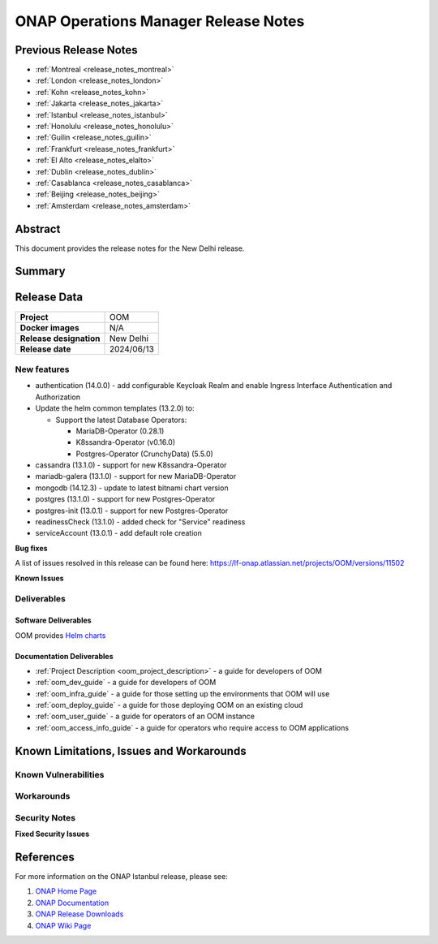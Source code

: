 .. This work is licensed under a Creative Commons Attribution 4.0
   International License.
.. http://creativecommons.org/licenses/by/4.0
.. (c) ONAP Project and its contributors
.. _release_notes_newdelhi:

*************************************
ONAP Operations Manager Release Notes
*************************************

Previous Release Notes
======================

- :ref:`Montreal <release_notes_montreal>`
- :ref:`London <release_notes_london>`
- :ref:`Kohn <release_notes_kohn>`
- :ref:`Jakarta <release_notes_jakarta>`
- :ref:`Istanbul <release_notes_istanbul>`
- :ref:`Honolulu <release_notes_honolulu>`
- :ref:`Guilin <release_notes_guilin>`
- :ref:`Frankfurt <release_notes_frankfurt>`
- :ref:`El Alto <release_notes_elalto>`
- :ref:`Dublin <release_notes_dublin>`
- :ref:`Casablanca <release_notes_casablanca>`
- :ref:`Beijing <release_notes_beijing>`
- :ref:`Amsterdam <release_notes_amsterdam>`

Abstract
========

This document provides the release notes for the New Delhi release.

Summary
=======



Release Data
============

+--------------------------------------+--------------------------------------+
| **Project**                          | OOM                                  |
|                                      |                                      |
+--------------------------------------+--------------------------------------+
| **Docker images**                    | N/A                                  |
|                                      |                                      |
+--------------------------------------+--------------------------------------+
| **Release designation**              | New Delhi                            |
|                                      |                                      |
+--------------------------------------+--------------------------------------+
| **Release date**                     | 2024/06/13                           |
|                                      |                                      |
+--------------------------------------+--------------------------------------+

New features
------------

* authentication (14.0.0) - add configurable Keycloak Realm and enable Ingress
  Interface Authentication and Authorization
* Update the helm common templates (13.2.0) to:

  * Support the latest Database Operators:

    * MariaDB-Operator (0.28.1)
    * K8ssandra-Operator (v0.16.0)
    * Postgres-Operator (CrunchyData) (5.5.0)

* cassandra (13.1.0) - support for new K8ssandra-Operator
* mariadb-galera (13.1.0) - support for new MariaDB-Operator
* mongodb (14.12.3) - update to latest bitnami chart version
* postgres (13.1.0) - support for new Postgres-Operator
* postgres-init (13.0.1) - support for new Postgres-Operator
* readinessCheck (13.1.0) - added check for "Service" readiness
* serviceAccount (13.0.1) - add default role creation

**Bug fixes**

A list of issues resolved in this release can be found here:
https://lf-onap.atlassian.net/projects/OOM/versions/11502

**Known Issues**


Deliverables
------------

Software Deliverables
~~~~~~~~~~~~~~~~~~~~~

OOM provides `Helm charts <https://nexus3.onap.org/service/rest/repository/browse/onap-helm-release/>`_

Documentation Deliverables
~~~~~~~~~~~~~~~~~~~~~~~~~~

- :ref:`Project Description <oom_project_description>` - a guide for developers
  of OOM
- :ref:`oom_dev_guide` - a guide for developers of OOM
- :ref:`oom_infra_guide` - a guide for those setting up the environments that
  OOM will use
- :ref:`oom_deploy_guide` - a guide for those deploying OOM on an existing
  cloud
- :ref:`oom_user_guide` - a guide for operators of an OOM instance
- :ref:`oom_access_info_guide` - a guide for operators who require access to
  OOM applications

Known Limitations, Issues and Workarounds
=========================================

Known Vulnerabilities
---------------------


Workarounds
-----------

Security Notes
--------------

**Fixed Security Issues**

References
==========

For more information on the ONAP Istanbul release, please see:

#. `ONAP Home Page`_
#. `ONAP Documentation`_
#. `ONAP Release Downloads`_
#. `ONAP Wiki Page`_


.. _`ONAP Home Page`: https://www.onap.org
.. _`ONAP Wiki Page`: https://lf-onap.atlassian.net/wiki
.. _`ONAP Documentation`: https://docs.onap.org
.. _`ONAP Release Downloads`: https://git.onap.org
.. _`Gateway-API`: https://istio.io/latest/docs/tasks/traffic-management/ingress/gateway-api/
